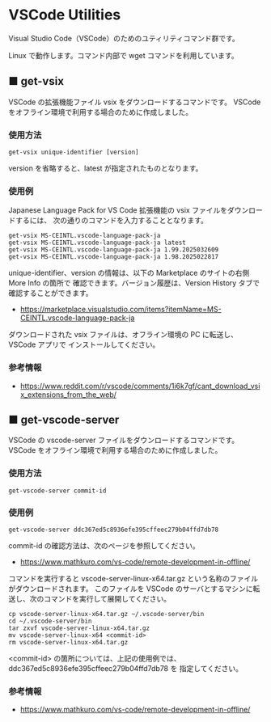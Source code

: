 #+STARTUP: showall indent

* VSCode Utilities

Visual Studio Code（VSCode）のためのユティリティコマンド群です。

Linux で動作します。コマンド内部で wget コマンドを利用しています。

** ■ get-vsix

VSCode の拡張機能ファイル vsix をダウンロードするコマンドです。
VSCode をオフライン環境で利用する場合のために作成しました。

*** 使用方法

#+BEGIN_EXAMPLE
get-vsix unique-identifier [version]
#+END_EXAMPLE

version を省略すると、latest が指定されたものとなります。

*** 使用例

Japanese Language Pack for VS Code 拡張機能の vsix ファイルをダウンロードするには、
次の通りのコマンドを入力することとなります。

#+BEGIN_EXAMPLE
get-vsix MS-CEINTL.vscode-language-pack-ja
get-vsix MS-CEINTL.vscode-language-pack-ja latest
get-vsix MS-CEINTL.vscode-language-pack-ja 1.99.2025032609
get-vsix MS-CEINTL.vscode-language-pack-ja 1.98.2025022817
#+END_EXAMPLE

unique-identifier、version の情報は、以下の Marketplace のサイトの右側 More Info の箇所で
確認できます。バージョン履歴は、Version History タブで確認することができます。

- https://marketplace.visualstudio.com/items?itemName=MS-CEINTL.vscode-language-pack-ja

ダウンロードされた vsix ファイルは、オフライン環境の PC に転送し、 VSCode アプリで
インストールしてください。

*** 参考情報

- https://www.reddit.com/r/vscode/comments/1i6k7gf/cant_download_vsix_extensions_from_the_web/

** ■ get-vscode-server

VSCode の vscode-server ファイルをダウンロードするコマンドです。
VSCode をオフライン環境で利用する場合のために作成しました。

*** 使用方法

#+BEGIN_EXAMPLE
get-vscode-server commit-id
#+END_EXAMPLE

*** 使用例

#+BEGIN_EXAMPLE
get-vscode-server ddc367ed5c8936efe395cffeec279b04ffd7db78
#+END_EXAMPLE

commit-id の確認方法は、次のページを参照してください。

- https://www.mathkuro.com/vs-code/remote-development-in-offline/

コマンドを実行すると vscode-server-linux-x64.tar.gz という名称のファイルがダウンロードされます。
このファイルを VSCode のサーバとするマシンに転送し、次のコマンドを実行して展開してください。

#+BEGIN_EXAMPLE
cp vscode-server-linux-x64.tar.gz ~/.vscode-server/bin
cd ~/.vscode-server/bin
tar zxvf vscode-server-linux-x64.tar.gz
mv vscode-server-linux-x64 <commit-id>
rm vscode-server-linux-x64.tar.gz
#+END_EXAMPLE

<commit-id> の箇所については、上記の使用例では、ddc367ed5c8936efe395cffeec279b04ffd7db78 を
指定してください。

*** 参考情報

- https://www.mathkuro.com/vs-code/remote-development-in-offline/
